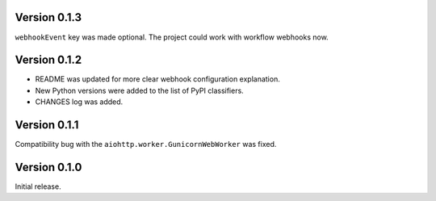 Version 0.1.3
-------------

``webhookEvent`` key was made optional.
The project could work with workflow webhooks now.

Version 0.1.2
-------------

* README was updated for more clear webhook configuration explanation.
* New Python versions were added to the list of PyPI classifiers.
* CHANGES log was added.

Version 0.1.1
-------------

Compatibility bug with the ``aiohttp.worker.GunicornWebWorker`` was fixed.

Version 0.1.0
-------------

Initial release.

